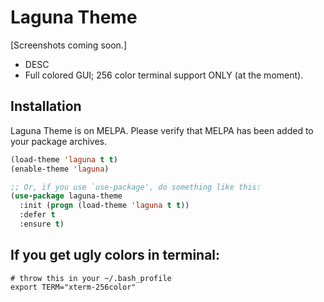 # "Laguna" Theme for Emacs
* Laguna Theme

[Screenshots coming soon.]

  - DESC
  - Full colored GUI; 256 color terminal support ONLY (at the moment).
** Installation
    Laguna Theme is on MELPA. Please verify that MELPA has been added to your package archives.
    #+BEGIN_SRC emacs-lisp
      (load-theme 'laguna t t)
      (enable-theme 'laguna)

      ;; Or, if you use `use-package', do something like this:
      (use-package laguna-theme
        :init (progn (load-theme 'laguna t t))
        :defer t
        :ensure t)
    #+END_SRC
** If you get ugly colors in terminal:
   #+BEGIN_SRC shell-script
     # throw this in your ~/.bash_profile
     export TERM="xterm-256color"
   #+END_SRC
